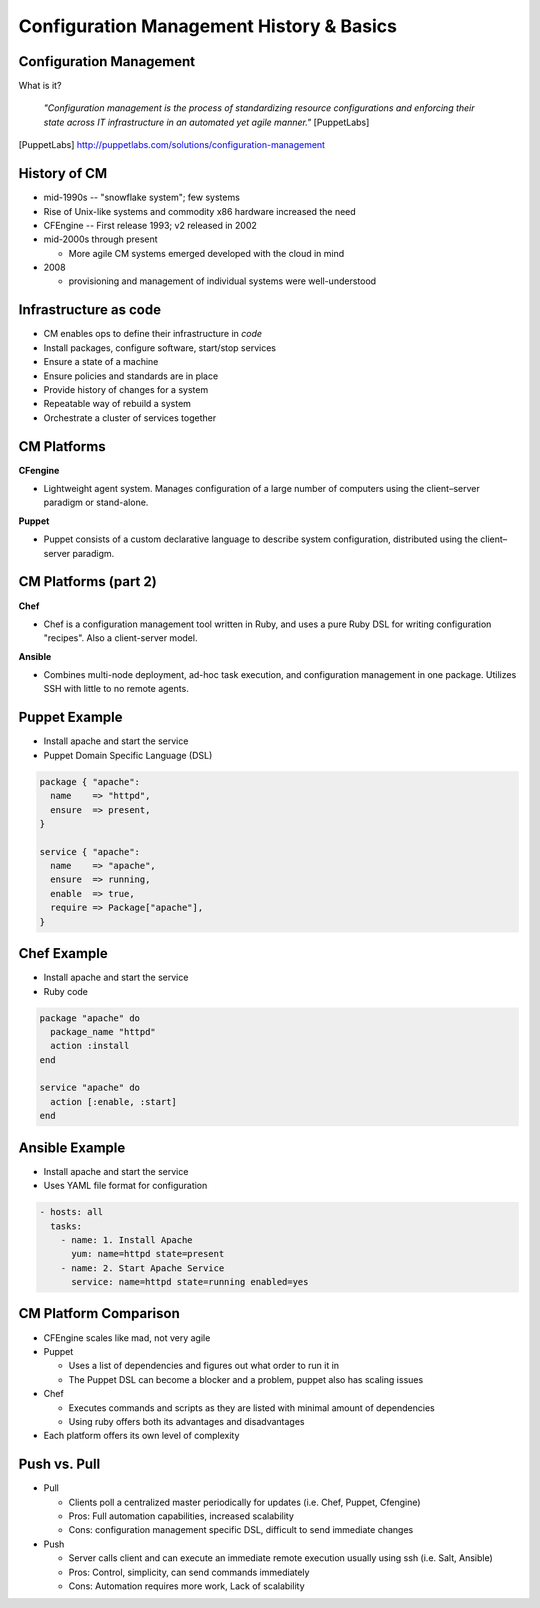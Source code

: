 .. _10_cfg_mgt:

Configuration Management History & Basics
=========================================

Configuration Management
------------------------

What is it?

    *"Configuration management is the process of standardizing resource
    configurations and enforcing their state across IT infrastructure in an
    automated yet agile manner."* [PuppetLabs]

.. [PuppetLabs] http://puppetlabs.com/solutions/configuration-management

History of CM
-------------

- mid-1990s -- "snowflake system"; few systems
- Rise of Unix-like systems and commodity x86 hardware increased the need
- CFEngine -- First release 1993; v2 released in 2002
- mid-2000s through present

  - More agile CM systems emerged developed with the cloud in mind

- 2008

  - provisioning and management of individual systems were well-understood

Infrastructure as code
----------------------

- CM enables ops to define their infrastructure in *code*
- Install packages, configure software, start/stop services
- Ensure a state of a machine
- Ensure policies and standards are in place
- Provide history of changes for a system
- Repeatable way of rebuild a system
- Orchestrate a cluster of services together

CM Platforms
------------

**CFengine**

* Lightweight agent system. Manages configuration of a large number of computers
  using the client–server paradigm or stand-alone.

**Puppet**

* Puppet consists of a custom declarative language to describe system
  configuration, distributed using the client–server paradigm.

CM Platforms (part 2)
---------------------

**Chef**

- Chef is a configuration management tool written in Ruby, and uses a pure Ruby
  DSL for writing configuration "recipes". Also a client-server model.

**Ansible**

- Combines multi-node deployment, ad-hoc task execution, and configuration
  management in one package. Utilizes SSH with little to no remote agents.

Puppet Example
--------------

- Install apache and start the service
- Puppet Domain Specific Language (DSL)

.. code-block:: puppet

  package { "apache":
    name    => "httpd",
    ensure  => present,
  }

  service { "apache":
    name    => "apache",
    ensure  => running,
    enable  => true,
    require => Package["apache"],
  }

Chef Example
------------

- Install apache and start the service
- Ruby code

.. code-block:: ruby

  package "apache" do
    package_name "httpd"
    action :install
  end

  service "apache" do
    action [:enable, :start]
  end

Ansible Example
---------------

- Install apache and start the service
- Uses YAML file format for configuration

.. code-block:: yaml

  - hosts: all
    tasks:
      - name: 1. Install Apache
        yum: name=httpd state=present
      - name: 2. Start Apache Service
        service: name=httpd state=running enabled=yes

CM Platform Comparison
----------------------

- CFEngine scales like mad, not very agile
- Puppet

  - Uses a list of dependencies and figures out what order to run it in
  - The Puppet DSL can become a blocker and a problem, puppet also has scaling
    issues

- Chef

  - Executes commands and scripts as they are listed with minimal amount of
    dependencies
  - Using ruby offers both its advantages and disadvantages

- Each platform offers its own level of complexity

Push vs. Pull
-------------

* Pull

  * Clients poll a centralized master periodically for updates (i.e. Chef,
    Puppet, Cfengine)
  * Pros: Full automation capabilities, increased scalability
  * Cons: configuration management specific DSL, difficult to send immediate
    changes

* Push

  * Server calls client and can execute an immediate remote execution usually
    using ssh (i.e. Salt, Ansible)
  * Pros: Control, simplicity, can send commands immediately
  * Cons: Automation requires more work, Lack of scalability

